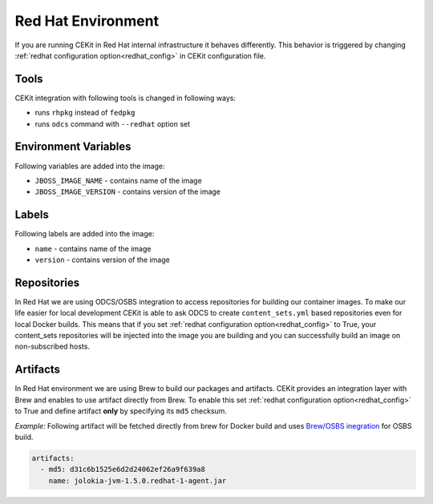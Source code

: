 
.. _redhat_env:

Red Hat Environment
===================
If you are running CEKit in Red Hat internal infrastructure it behaves differently. This behavior is triggered by changing :ref:`redhat configuration option<redhat_config>` in CEKit configuration file.


Tools
-----
CEKit integration with following tools is changed in following ways:

* runs ``rhpkg`` instead of ``fedpkg``
* runs ``odcs`` command with ``--redhat`` option set


Environment Variables
---------------------

Following variables are added into the image:

* ``JBOSS_IMAGE_NAME`` - contains name of the image
* ``JBOSS_IMAGE_VERSION`` - contains version of the image

Labels
------

Following labels are added into the image:

* ``name`` - contains name of the image
* ``version`` - contains version of the image

.. _redhat_repo:

Repositories
------------

In Red Hat we are using ODCS/OSBS integration to access repositories for building our container images. To make our life easier
for local development CEKit is able to ask ODCS to create ``content_sets.yml`` based repositories even for local Docker builds.
This means that if you set :ref:`redhat configuration option<redhat_config>` to True, your content_sets repositories will be
injected into the image you are building and you can successfully build an image on non-subscribed hosts.

Artifacts
---------

In Red Hat environment we are using Brew to build our packages and artifacts. CEKit provides an integration layer with Brew and enables to use artifact directly from Brew. To enable this set :ref:`redhat configuration option<redhat_config>` to True and define artifact **only** by specifying its ``md5`` checksum.


*Example:* Following artifact will be fetched directly from brew for Docker build and uses `Brew/OSBS inegration <https://osbs.readthedocs.io/en/latest/users.html#fetch-artifacts-url-yaml>`_ for OSBS build.

.. code:: yaml

    artifacts:
      - md5: d31c6b1525e6d2d24062ef26a9f639a8
        name: jolokia-jvm-1.5.0.redhat-1-agent.jar

